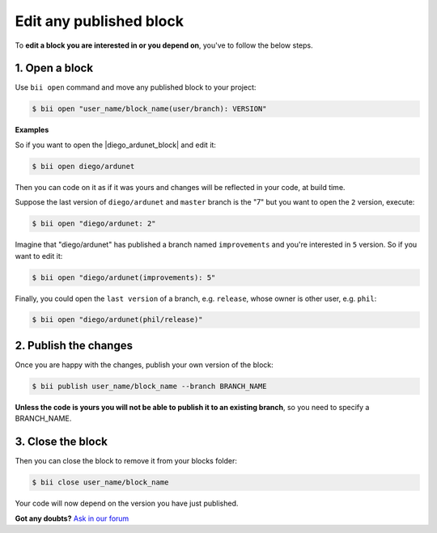 .. _edit_dependecies:


Edit any published block
===========================

To **edit a block you are interested in or you depend on**, you've to follow the below steps.

1. Open a block
^^^^^^^^^^^^^^^^^^^^

Use ``bii open`` command and move any published block to your project:

.. code-block:: bash

	$ bii open "user_name/block_name(user/branch): VERSION"

**Examples**

So if you want to open the |diego_ardunet_block| and edit it:

.. |diego_ardunet_block| raw:: html

   <a href="http://www.biicode.com/diego/diego/ardunet/master" target="_blank">diego/ardunet block (branch=master and version=lastest by default)</a>

.. code-block:: bash

	$ bii open diego/ardunet

Then you can code on it as if it was yours and changes will be reflected in your code, at build time.

Suppose the last version of ``diego/ardunet`` and ``master`` branch is the "7" but you want to open the ``2`` version, execute:

.. code-block:: bash

	$ bii open "diego/ardunet: 2"

Imagine that "diego/ardunet" has published a branch named ``improvements`` and you're interested in ``5`` version. So if you want to edit it:

.. code-block:: bash

	$ bii open "diego/ardunet(improvements): 5"


Finally, you could open the ``last version`` of a branch, e.g. ``release``, whose owner is other user, e.g. ``phil``:

.. code-block:: bash

	$ bii open "diego/ardunet(phil/release)"


2. Publish the changes
^^^^^^^^^^^^^^^^^^^^^^^^

Once you are happy with the changes, publish your own version of the block:

.. code-block:: bash

	$ bii publish user_name/block_name --branch BRANCH_NAME

**Unless the code is yours you will not be able to publish it to an existing branch**, so you need to specify a BRANCH_NAME.

3. Close the block
^^^^^^^^^^^^^^^^^^^^^^

Then you can close the block to remove it from your blocks folder:

.. code-block:: bash

	$ bii close user_name/block_name

Your code will now depend on the version you have just published.


**Got any doubts?** `Ask in our forum <http://forum.biicode.com>`_